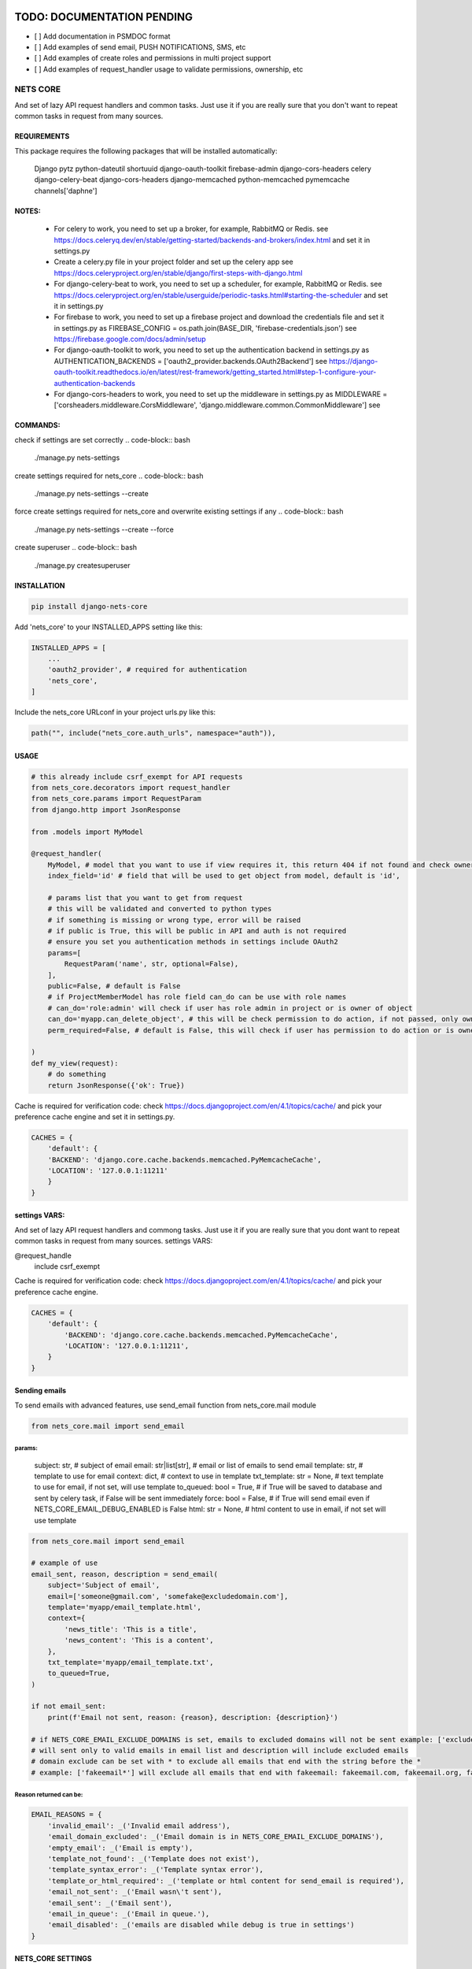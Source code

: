 TODO: DOCUMENTATION PENDING
===========================

- [ ] Add documentation in PSMDOC format
- [ ] Add examples of send email, PUSH NOTIFICATIONS, SMS, etc
- [ ] Add examples of create roles and permissions in multi project support
- [ ] Add examples of request_handler usage to validate permissions, ownership, etc

=========
NETS CORE
=========

And set of lazy API request handlers and common tasks. 
Just use it if you are really sure that you don't want to 
repeat common tasks in request from many sources.

REQUIREMENTS
____________
This package requires the following packages that will be installed automatically:

    Django
    pytz 
    python-dateutil
    shortuuid 
    django-oauth-toolkit 
    firebase-admin 
    django-cors-headers
    celery
    django-celery-beat
    django-cors-headers
    django-memcached
    python-memcached
    pymemcache
    channels['daphne']

NOTES:
______
    - For celery to work, you need to set up a broker, for example, RabbitMQ or Redis. see https://docs.celeryq.dev/en/stable/getting-started/backends-and-brokers/index.html and set it in settings.py
    - Create a celery.py file in your project folder and set up the celery app see https://docs.celeryproject.org/en/stable/django/first-steps-with-django.html
    - For django-celery-beat to work, you need to set up a scheduler, for example, RabbitMQ or Redis. see https://docs.celeryproject.org/en/stable/userguide/periodic-tasks.html#starting-the-scheduler and set it in settings.py
    - For firebase to work, you need to set up a firebase project and download the credentials file and set it in settings.py as FIREBASE_CONFIG = os.path.join(BASE_DIR, 'firebase-credentials.json') see https://firebase.google.com/docs/admin/setup
    - For django-oauth-toolkit to work, you need to set up the authentication backend in settings.py as AUTHENTICATION_BACKENDS = ['oauth2_provider.backends.OAuth2Backend'] see https://django-oauth-toolkit.readthedocs.io/en/latest/rest-framework/getting_started.html#step-1-configure-your-authentication-backends
    - For django-cors-headers to work, you need to set up the middleware in settings.py as MIDDLEWARE = ['corsheaders.middleware.CorsMiddleware', 'django.middleware.common.CommonMiddleware'] see
    

COMMANDS:
_________

check if settings are set correctly
.. code-block:: bash
    
    ./manage.py nets-settings

create settings required for nets_core
.. code-block:: bash
    
    ./manage.py nets-settings --create 

force create settings required for nets_core and overwrite existing settings if any
.. code-block:: bash

    ./manage.py nets-settings --create --force 

create superuser
.. code-block:: bash

    ./manage.py createsuperuser



INSTALLATION
____________

.. code-block:: bash

    pip install django-nets-core

Add 'nets_core' to your INSTALLED_APPS setting like this:

.. code-block:: python

    INSTALLED_APPS = [
        ...
        'oauth2_provider', # required for authentication
        'nets_core',
    ]

Include the nets_core URLconf in your project urls.py like this:

.. code-block:: python

    path("", include("nets_core.auth_urls", namespace="auth")),


USAGE
_____


.. code-block:: python

    # this already include csrf_exempt for API requests
    from nets_core.decorators import request_handler
    from nets_core.params import RequestParam
    from django.http import JsonResponse

    from .models import MyModel

    @request_handler(
        MyModel, # model that you want to use if view requires it, this return 404 if not found and check ownership or permissions test in can_do param
        index_field='id' # field that will be used to get object from model, default is 'id',

        # params list that you want to get from request
        # this will be validated and converted to python types
        # if something is missing or wrong type, error will be raised
        # if public is True, this will be public in API and auth is not required
        # ensure you set you authentication methods in settings include OAuth2
        params=[
            RequestParam('name', str, optional=False),
        ],
        public=False, # default is False
        # if ProjectMemberModel has role field can_do can be use with role names
        # can_do='role:admin' will check if user has role admin in project or is owner of object
        can_do='myapp.can_delete_object', # this will be check permission to do action, if not passed, only owner of object can do action, if permission does not exists will be created
        perm_required=False, # default is False, this will check if user has permission to do action or is owner of object, if set to TRUE only acces will be granted if can_do is passed

    )
    def my_view(request):
        # do something
        return JsonResponse({'ok': True})
        

Cache is required for verification code:
check https://docs.djangoproject.com/en/4.1/topics/cache/ and pick your preference 
cache engine and set it in settings.py.

.. code-block:: python

    CACHES = {
        'default': {
        'BACKEND': 'django.core.cache.backends.memcached.PyMemcacheCache',
        'LOCATION': '127.0.0.1:11211'
        }
    }


settings VARS:
______________

And set of lazy API request handlers and commong tasks. Just use it if you are really sure that you dont want to repeat common tasks in request from many sources.
settings VARS:

@request_handle
    include csrf_exempt

Cache is required for verification code:
check https://docs.djangoproject.com/en/4.1/topics/cache/ and pick your preference cache engine.

.. code-block:: python

    CACHES = {
        'default': {
            'BACKEND': 'django.core.cache.backends.memcached.PyMemcacheCache',
            'LOCATION': '127.0.0.1:11211',
        }
    }


Sending emails
______________

To send emails with advanced features, use send_email function from nets_core.mail module

.. code-block:: python

    from nets_core.mail import send_email


params:
^^^^^^^

    subject: str, # subject of email
    email: str|list[str], # email or list of emails to send email
    template: str, # template to use for email
    context: dict, # context to use in template
    txt_template: str = None, # text template to use for email, if not set, will use template
    to_queued: bool = True, # if True will be saved to database and sent by celery task, if False will be sent immediately
    force: bool = False, # if True will send email even if NETS_CORE_EMAIL_DEBUG_ENABLED is False
    html: str = None, # html content to use in email, if not set will use template

.. code-block:: python

    from nets_core.mail import send_email

    # example of use
    email_sent, reason, description = send_email(
        subject='Subject of email',
        email=['someone@gmail.com', 'somefake@excludedomain.com'],
        template='myapp/email_template.html',
        context={
            'news_title': 'This is a title',
            'news_content': 'This is a content',
        },
        txt_template='myapp/email_template.txt',
        to_queued=True,
    )

    if not email_sent:
        print(f'Email not sent, reason: {reason}, description: {description}')

    # if NETS_CORE_EMAIL_EXCLUDE_DOMAINS is set, emails to excluded domains will not be sent example: ['excludedomain.com']
    # will sent only to valid emails in email list and description will include excluded emails
    # domain exclude can be set with * to exclude all emails that end with the string before the *
    # example: ['fakeemail*'] will exclude all emails that end with fakeemail: fakeemail.com, fakeemail.org, fakeemail1.com, etc.


Reason returned can be:
^^^^^^^^^^^^^^^^^^^^^^^

.. code-block:: python

    EMAIL_REASONS = {
        'invalid_email': _('Invalid email address'),
        'email_domain_excluded': _('Email domain is in NETS_CORE_EMAIL_EXCLUDE_DOMAINS'),
        'empty_email': _('Email is empty'),
        'template_not_found': _('Template does not exist'),
        'template_syntax_error': _('Template syntax error'),
        'template_or_html_required': _('template or html content for send_email is required'),
        'email_not_sent': _('Email wasn\'t sent'),
        'email_sent': _('Email sent'),
        'email_in_queue': _('Email in queue.'),
        'email_disabled': _('emails are disabled while debug is true in settings')
    }
    



NETS_CORE SETTINGS
__________________

Enabled multi project support
^^^^^^^^^^^^^^^^^^^^^^^^^^^^^

.. code-block:: python

    NETS_CORE_PROJECT_MODEL = 'myapp.MyProjectModel'
    NETS_CORE_PROJECT_MEMBER_MODEL = 'myapp.MyProjectMemberModel'

Note that both models should be defined in your settings file. Both require def __str__(self): to be defined.
If enabled roles and permissions will be check over project and membership enabled	
example of models:

.. code-block:: python

    from nets_core.models import OwnedModel, NetsCoreBaseModel
    # use of OwnedModel is optional, but recommended to include user, created and updated fields, 
    # if not used, include user, created and updated fields in your model
    class MyProjectModel(OwnedModel):
        name = models.CharField(max_length=255)
        enabled = models.BooleanField(default=True)
        description = models.TextField(blank=True, null=True)

        PROTECTED_FIELDS = ['user']
        JSON_DATA_FIELDS=['name', 'description', 'enabled', 'created', 'updated' ] # OPTIONAL, but recommended is extends OwnedModel or NetsCoreBaseModel , fields to include in json data if to_json is called witout fields parameter

        def __str__(self):
            return self.name

    MEMBER_ROLES = [
        ('superuser', 'Superuser'),
        ('member', 'Member'),
        ('admin', 'Admin'),
        ('viewer', 'Viewer')
    ]
    class MyProjectMemberModel(OwnedModel):
        project = models.ForeignKey(MyProjectModel, on_delete=models.CASCADE)        
        is_superuser = models.BooleanField(default=False)
        enabled = models.BooleanField(default=True)    
        role = models.CharField(max_length=255, choices=MEMBER_ROLES, default='member')  # OPTIONAL but recommended to use in access control by roles see can_do param in request_handler
        JSON_DATA_FIELDS = ['id', 'is_superuser', 'role', 'user'] # User is a ForeignKey to user model, foreign models to include in json data should extend OwnedModel or NetsCoreBaseModel and include JSON_DATA_FIELDS is required

        PROTECTED_FIELDS = ['is_superuser', 'project']
        

        def __str__(self):
            return f'{self.user} - {self.project}'


        # example of custom method to convert member to json
        # each model that extends OwnedModel or NetsCoreBaseModel
        # has a to_json method that can be used to convert the model to json    
        def member_to_json(self):
            """
            Convert the member object to a JSON representation.

            :return: A dictionary representing the member object in JSON format.
            """
            return {
                'id': self.id,
                'project_id': self.project.id,
                'user_id': self.user.id,
                'role': self.role,
                'user': self.user.to_json(fields=('id', 'first_name', 'last_name')),
            }

Setting  is_superuser to True will give user superuser permissions over project, OwnedModel is Abstract model that include user, created and updated fields

.. warning::
   The `NetsCoreBaseModel` is an abstract model that includes `created` and `updated` fields. It implements a `to_json` method that allows the model to be serialized to JSON. This method accepts fields as a tuple to include or `"__all__"` to include all fields. This is a stored function in the database for fast access to JSON data.

   `PROTECTED_FIELDS` is a list of fields that will not be exposed, even if the request includes these fields. If `PROTECTED_FIELDS` is not set, all fields that contain any `NETS_CORE_GLOBAL_PROTECTED_FIELDS` will be removed from the response. For example, fields such as `'old_password'`, `'password'`, `'origin_ip'`, `'ip'` will be removed from the response if not set in `PROTECTED_FIELDS` in your model class. You can set `NETS_CORE_GLOBAL_PROTECTED_FIELDS` in your `settings.py` to replace the default fields to be protected.

   `NetsCoreBaseModel` includes `updated_fields`, which is a `JSONField` that will store changes in the model. This field will be updated by `nets_core` when the model is updated. This is useful for tracking changes in the model. Do not make changes to this field, as it will be updated by `nets_core`.

   `OwnerModel` extends `NetsCoreBaseModel` and includes a `user` field. This is useful for tracking the ownership of the model and will be used to check if a user is the owner of the model.

    TODO: include examples of use to serialize model to json based on fields required per view or endpoint. Inspired in Facebook GraphQL


set NETS_CORE_GLOBAL_PROTECTED_FIELDS
^^^^^^^^^^^^^^^^^^^^^^^^^^^^^^^^^^^^^

.. code-block:: python

    NETS_CORE_PROTECTED_FIELDS = [
        'password',
        'is_active',
        'enabled',
        'staff',
        'superuser',
        'verified',
        'deleted',
        'token',
        'auth',
        'perms',
        'groups',
        'ip',
        'email',
        'doc',
        'permissions',
        'date_joined',
        'last_login',
        'verified',
        'updated_fields'
    ] # default fields to be protected


Set verification code expire time
^^^^^^^^^^^^^^^^^^^^^^^^^^^^^^^^^

.. code-block:: python

    NETS_CORE_VERIFICATION_CODE_EXPIRE_SECONDS = 15*60 # 900 seconds


Set default verification code while DEBUG is True
^^^^^^^^^^^^^^^^^^^^^^^^^^^^^^^^^^^^^^^^^^^^^^^^^

By default, verification code will be 123456 if DEBUG is True, this will avoid sending emails in development and testing
if you want to set a different code, set NETS_CORE_DEBUG_VERIFICATION_CODE

.. code-block:: python

    NETS_CORE_DEBUG_VERIFICATION_CODE = '654321' # default is 123456 if not set

.. warning::

    If NETS_CORE_EMAIL_DEBUG_ENABLED is set to True, emails will be sent in development and testing and code will randomly generated.


Set email footer
^^^^^^^^^^^^^^^^

.. code-block:: python

    NETS_CORE_EMAIL_FOOTER_ENABLED = True 
    NETS_CORE_EMAIL_FOOTER = '<p>Thank you for using our service </p>' # html email footer
    NETS_CORE_EMAIL_FOOTER_TEMPLATE = 'myapp/email_footer.html' # template to use for email footer


.. warning::
    
    If NETS_CORE_EMAIL_FOOTER_TEMPLATE is set, NETS_CORE_EMAIL_FOOTER will be ignored


Set email debug
^^^^^^^^^^^^^^^

Enable sent emails while settings.DEBUG is True, default to False. Enable if you want sent emails in development

.. code-block:: python

    NETS_CORE_EMAIL_DEBUG_ENABLED = True


Set excluded domains
^^^^^^^^^^^^^^^^^^^^

Sometimes you want to exclude some domains from sent emails to avoid spamming, like temporary emails or testing domains
like service providers as mailinator.com, temp-mail.org, guerillamail.com, emailondeck.com, ironmail.com, cloakmail.com, 10minutemail.com, 33mail.com, maildrop.cc, etc.

.. code-block:: python

    NETS_CORE_EMAIL_EXCLUDE_DOMAINS = ['mailinator*', 'temp-mail.org', 'guerillamail.com', 'emailondeck.com', 'ironmail.com', 'cloakmail.com', '10minutemail.com', '33mail.com', 'maildrop.cc']

This will avoid to send emails to these domains: example user request access with me@guerillamail.com will not receive any email
domains can contain * to exclude all emails that end with the string before the * example: ['mailinator*'] will exclude all emails that end with mailinator: mailinator.com, mailinator.org, mailinator1.com, etc.

if a email list is provided to send_email function, emails to excluded domains will not be sent and description will include excluded emails, valid emails will be sent.

.. warning::

    see Sending emails for more info


Set verification code cache key
^^^^^^^^^^^^^^^^^^^^^^^^^^^^^^^

Set cache key to store verification code, default is 'NC_T'
.. code-block:: python

    NETS_CORE_VERIFICATION_CODE_CACHE_KEY = 'NC_T'


Exclude fields from user model to be updated by auth.urls
^^^^^^^^^^^^^^^^^^^^^^^^^^^^^^^^^^^^^^^^^^^^^^^^^^^^^^^^^

nets_core.auth_urls provide endpoints to update user model fields, you can exclude some fields from being updated by auth.urls

Set fields that should not be updated by auth.urls

.. code-block:: python

    PROTECTED_FIELDS = [
        "password",
        "is_superuser",
        "is_staff",
        "is_active",
        "verified",
        "email_verified",
        "last_login",
        "date_joined",
        "updated_fields",
        "groups",
        "user_permissions",
        "doc_*",
    ]
    # set this in your settings.py to exclude fields from user model to be updated by auth.urls
    NETS_CORE_USER_PROHIBITED_FIELDS = prohibited_fields


Include nets_core.auth_urls
^^^^^^^^^^^^^^^^^^^^^^^^^^^

To enabled authentication provided by nets_core include auth.urls in your project urls.py

.. code-block:: python
    
    from django.urls import path, include

    urlpatterns = [
        ...
        path("", include("nets_core.auth_urls", namespace="auth")),
        ...
    ]

This will include the following endpoints:

.. code-block:: python

    urlpatterns = [        
        path('login/', views.auth_login, name='login'),
        path('logout/', views.auth_logout, name='logout'),
        path('authenticate/', views.auth, name='authenticate'),
        path('update/', views.update_user, name='update'),
        path('getProfile/', views.auth_get_profile, name='getProfile'),
        # request account deletion, complain with GDPR see https://gdpr.eu/right-to-be-forgotten/ 
        # and google https://support.google.com/googleplay/android-developer/answer/13327111?hl=en
        # to deploy apps in google play store
        # to expand info to this view include NETS_CORE_DELETE_ACCOUNT_TEMPLATE in settings.py
        path('requestDelete/', views.request_delete_user_account, name='requestDelete'), 
        path('delete/', views.delete_user_account, name='delete'),
    ]

Login Request and Authentication:
^^^^^^^^^^^^^^^^^^^^^^^^^^^^^^^^^


.. note::
    Requirement:

    Create a new OAuth2 application in your Django admin, this will provide you with a client_id and client_secret.
    see: https://django-oauth-toolkit.readthedocs.io/en/latest/tutorial/tutorial_01.html#create-an-oauth2-client-application

Django-nets-core implement OTP authentication for login, this will send an email with a verification code to the user email,
send POST request to /login/ with USERNAME_FIELD of user model.

.. code-block:: JavaScript

    fetch('/login/', {
        method: 'POST',
        headers: {
            'Content-Type': 'application/json',
            'X-CSRFToken': getCookie('csrftoken')
        },
        body: JSON.stringify({
            username: 'myUsername', // if you set the USERNAME_FIELD to email then use email parameter
            // device is optional, if provided will link verification code to device
            // required if you want to use firebase messaging to send push notifications
            // only in login request are accepted device registration, you can implement your own device registration
            // from nets_core.models import UserDevice
            device: {            
                "name": "device name",
                "os": "os",
                "os_version": "os_version",
                "device_token": "device_token",
                "firebase_token": "firebase_token",
                "app_version": "app_version",
                "device_id": "device_id",
                "device_type": "device_type",
            }
        })
    })
    .then(response => response.json()) // {res: 1, data: "CODE SENT", extra: {device_uuid: 'uuid'}}
    ... 

This will send an email with a verification code to the user email, send POST request to /authenticate/ with the verification code
if device is provided, the device_uuid is required to complete the authentication.

.. note::
    If User model has email_verified field, this will be set to True after first successful authentication

.. code-block:: JavaScript

    fetch('/authenticate/', {
        method: 'POST',
        headers: {
            'Content-Type': 'application/json',
            'X-CSRFToken': getCookie('csrftoken')
        },
        body: JSON.stringify({
            username: 'myUsername', // should match with USERNAME_FIELD of user model ex: email: 'my@email.com'
            code: '123456', // verification code if DEBUG is True, code will be always 123456 and emails will not be sent, except if NETS_CORE_EMAIL_DEBUG_ENABLED is True
            client_id: 'client_id',
            client_secret: 'client_secret',
            device_uuid: 'uuid' // optional, required if device is provided in login request
        })
    })
    .then(response => response.json()) // {res: 1, data: "AUTHENTICATED", extra: {access_token: 'token', refresh_token: 'refresh_token'}}
    
    // success response
    {
        "access_token": access_token.token,
        "refresh_token": refresh_token.token,
        "token_expire": access_token.expires,
        "user": jsonUser // set JSON_DATA_FIELDS in your user model to include fields in jsonUser or override to_json method
    }
    // error response
    {
        "res": 0,
        "error": "error message"
    }


Authenticated requests:
^^^^^^^^^^^^^^^^^^^^^^^

Include access_token in Authorization header to authenticate requests

.. code-block:: JavaScript

    fetch('/myview/', {
        method: 'GET',
        headers: {
            'Content-Type': 'application/json',
            'Authorization': 'Bearer ' + access_token
        }
    })
    .then(response => response.json())


Logout:
^^^^^^^

Send POST request to /logout/ with access_token in Authorization header to logout
cookies will be removed and access_token will be invalidated

.. code-block:: JavaScript

    fetch('/logout/', {
        method: 'POST',
        headers: {
            'Content-Type': 'application/json',
            'Authorization': 'Bearer ' + access_token,
            'X-CSRFToken': getCookie('csrftoken')
        }
    })
    .then(response => response.json()) // {res: 1, data: "LOGGED OUT"}

Update user model fields:
^^^^^^^^^^^^^^^^^^^^^^^^^

.. WARNING:: 
    PROTECT SENSITIVE FIELDS

    To protect sensitive fields, some fields are prohibited from being updated, see NETS_CORE_USER_PROHIBITED_FIELDS



.. NOTE::
    Only authenticated user

    This endpoint only updated the authenticated user, to update other users use Django admin or your own endpoint

Send POST request to /update/ with access_token in Authorization header to update user model fields

.. code-block:: JavaScript

    fetch('/update/', {
        method: 'POST',
        headers: {
            'Content-Type': 'application/json',
            'Authorization': 'Bearer ' + access_token,
            'X-CSRFToken': getCookie('csrftoken')
        },
        body: JSON.stringify({
            first_name: 'new first name',
            last_name: 'new last name',
            ... // other fields to update
        })
    })
    .then(response => response.json()) // {res: 1, data: {...jsonUser}}


Get user profile:
^^^^^^^^^^^^^^^^^

.. NOTE:: 
    Only authenticated user
    
    This endpoint only return the authenticated user profile, implement your own endpoint

Send GET request to /getProfile/ with access_token in Authorization header to get user profile

.. code-block:: JavaScript

    fetch('/getProfile/', {
        method: 'GET',
        headers: {
            'Content-Type': 'application/json',
            'Authorization': 'Bearer ' + access_token
        }
    })
    .then(response => response.json()) // {res: 1, data: {...jsonUser}}


Request account deletion:
^^^^^^^^^^^^^^^^^^^^^^^^^

Link users to /requestDelete/ to request account deletion, render a form to confirm account deletion


Delete user account:
^^^^^^^^^^^^^^^^^^^^

To implement your own view to confirm account deletion, request an access code to /login/ then 
Send POST request to /delete/ two parameters sure and code.

.. code-block:: JavaScript

    fetch('/delete/', {
        method: 'POST',
        headers: {
            'Content-Type': 'application/json',
            'Authorization': 'Bearer ' + access_token,
            'X-CSRFToken': getCookie('csrftoken')
        },
        body: JSON.stringify({
            sure: true, // required to confirm account deletion
            code: '123456' // verification code to confirm account deletion, should be requested in /requestDelete/
        })
    })
    .then(response => response.json()) // {res: 1, data: "Account deleted successfully"}


To ensure this deletion run without errors, set CASCADE in all relations to user model,
this will delete all related objects to user model, if not set CASCADE, this will raise an error and account will not be deleted.

.. code-block:: python

    class MyModel(models.Model):
        user = models.ForeignKey(User, on_delete=models.CASCADE)

    class MyModel2(models.Model):
        user = models.ForeignKey(User, on_delete=models.CASCADE)

Enabled testers for tests or third party verifications
^^^^^^^^^^^^^^^^^^^^^^^^^^^^^^^^^^^^^^^^^^^^^^^^^^^^^^

Enabling testers will allow test autentication without receiving email verification code, for this to work
you need to set the following settings

.. code-block:: python

    NETS_CORE_TESTERS_EMAILS = ['google_testers234*', 'tester1@myappdomain.com']
    NETS_CORE_TESTERS_VERIFICATION_CODE = '475638'


NETS_CORE_TESTERS_EMAILS is a list of emails that will be allowed to authenticate without receiving email verification code
this could end with \* to allow all emails that start with the string before the \*, for production use a strong string and different for each project 
and environment, to avoid unauthorized access

NETS_CORE_TESTERS_VERIFICATION_CODE is the verification code that will be used to authenticate testers

.. warning::

    Use a unique and strong string emails and verification code for each project and environment to avoid unauthorized access


Customize account deletion template
^^^^^^^^^^^^^^^^^^^^^^^^^^^^^^^^^^^

To customize the account deletion email template, create a template in your project templates folder
and set the path in settings.py

.. code-block:: python

    NETS_CORE_DELETE_ACCOUNT_TEMPLATE = 'myapp/account_deletion.html'

This will  include and info template in account deletion view.


.. warning::

    If NETS_CORE_DELETE_ACCOUNT_TEMPLATE is not set not info template will be included in account deletion view




.. code-block:: python

    # login url accept device to link verification code to device
     valid_device_fields = [
        "name",
        "os",
        "os_version",
        "device_token",
        "firebase_token",
        "app_version",
        "device_id",
        "device_type",
    ]

valid_device_fields is use to update or create device
if uuid is provided, device will be updated, otherwise created
if invalid uuid is provided, error will be raised


DJANGO SETTINGS
================

.. code-block:: python

    DEFAULT_FROM_EMAIL is used for emails

    CORS REQUEST AND POST require
    CSRF_COOKIE_SAMESITE = 'None'
    CSRF_COOKIE_SECURE = True

.. code-block:: python

    # firebase credentials
    # required if you want to use firebase messaging to send push notifications
    FIREBASE_CONFIG = os.path.join(BASE_DIR, 'firebase-credentials.json')
    # "Service account certificates can be downloaded as JSON files from
    # the Firebase console. To instantiate a credential from a certificate file, 
    # either specify the file path or a dict representing the parsed contents of the file."


To generate a firebase credentials file, go to your firebase project configuration,
select service accounts, and generate a new private key, this will download 
a JSON file with your credentials.

Alternatively, you can set FIREBASE_CONFIG environment variable to the path of your
 credentials file.

.. code-block:: bash

    # linux / mac
    export FIREBASE_CONFIG=/path/to/your/firebase-credentials.json
    # windows
    set FIREBASE_CONFIG=/path/to/your/firebase-credentials.json

.. code-block:: python

    # or set it in your settings.py
    FIREBASE_CONFIG = '/path/to/your/firebase-credentials.json'


To send push notifications, you can use the following function:

.. code-block:: python

    from nets_core.firebase_messages import send_user_device_notification
    # to send notification to all devices registered to user
    # will use all tokens registered in nets_core_user_device table
    # returns dict[device.id] = {'success': True, 'message_id': '1234'} or {'success': False, 'error': 'error message'} 
    devices_results = send_user_device_notification(
        user, # user object 
        title: str, # title of notification
        message: str, # body of notification
        data: dict, # data to send with notification, all keys and values should be strings, this will be sent as data in notification
        channel: str = 'default' # channel_id to send notification, default is 'default'
    )
    # to send to a specific device
    from nets_core.firebase_messages import send_fb_message
    send_fb_message(
        title: str, # title of notification
        message: str, # body of notification
        device_token: str, # device token to send notification
        data: dict, # data to send with notification, all keys and values should be strings, this will be sent as data in notification
        channel: str = 'default' # channel_id to send notification, default is 'default'
    )

You can test push notifications with command line:

.. code-block:: bash
    
    # Test with token
    ./manage.py send_push_notification --firebase_token 'device_token' 
    # Test with user id
    ./manage.py send_push_notification --user_id 'user_id'

Additionally, you can set title and message with --title and --message respectively.


Dependencies
============
    Django
    pytz
    python-dateutil
    shortuuid
    django-oauth-toolkit
    firebase-admin
    django-cors-headers



Authentication is made with:
============================
    django-oauth-toolkit
    django-cors-headers



Authentication
==============

    from nets_core.security import authenticate
    authenticate(user, code, client_id, client_secret)

Just to be lazy.
